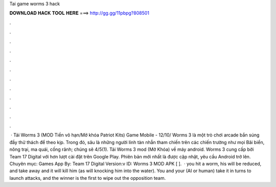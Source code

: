 Tai game worms 3 hack

𝐃𝐎𝐖𝐍𝐋𝐎𝐀𝐃 𝐇𝐀𝐂𝐊 𝐓𝐎𝐎𝐋 𝐇𝐄𝐑𝐄 ===> http://gg.gg/11pbpg?808501

.

.

.

.

.

.

.

.

.

.

.

.

 · Tải Worms 3 (MOD Tiền vô hạn/Mở khóa Patriot Kits) Game Mobile - 12/10/ Worms 3 là một trò chơi arcade bắn súng đầy thử thách để theo kịp. Trong đó, sâu là những người lính tàn nhẫn tham chiến trên các chiến trường như mọi Bãi biển, nông trại, ma quái, cống rãnh; chúng sẽ 4/5(1). Tải Worms 3 mod (Mở Khóa) về máy android. Worms 3 cung cấp bởi Team 17 Digital với hơn lượt cài đặt trên Google Play. Phiên bản mới nhất là được cập nhật, yêu cầu Android trở lên. Chuyên mục: Games App By: Team 17 Digital Version:v ID: Worms 3 MOD APK [ ].  ·  you hit a worm, his  will be reduced, and take away  and it will kill him (as will knocking him into the water). You and your  (AI or human) take it in turns to launch attacks, and the winner is the first to wipe out the opposition team.
